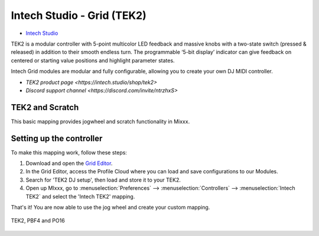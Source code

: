 Intech Studio - Grid (TEK2)
===========================

-  `Intech Studio <https://intech.studio/>`__

.. versionadded:: 2.4.2
TEK2 is a modular controller with 5-point multicolor LED feedback and massive knobs with a two-state switch (pressed & released) in addition to their smooth endless turn. The programmable ‘5-bit display’ indicator can give feedback on centered or starting value positions and highlight parameter states.

Intech Grid modules are modular and fully configurable, allowing you to create your own DJ MIDI controller.

* `TEK2 product page <https://intech.studio/shop/tek2>`
* `Discord support channel <https://discord.com/invite/ntrzhxS>`

TEK2 and Scratch
----------------

This basic mapping provides jogwheel and scratch functionality in Mixxx.

Setting up the controller
-------------------------

To make this mapping work, follow these steps:

1. Download and open the `Grid Editor <https://intech.studio/ae/products/grid-editor/>`__.
2. In the Grid Editor, access the Profile Cloud where you can load and save configurations to our Modules.
3. Search for 'TEK2 DJ setup', then load and store it to your TEK2.
4. Open up MIxxx, go to :menuselection:`Preferences` --> :menuselection:`Controllers` --> :menuselection:`Intech TEK2` and select the 'Intech TEK2' mapping.

That's it! You are now able to use the jog wheel and create your custom mapping.



.. figure:: ../../_static/controllers/intech_dj.png
   :align: center
   :width: 100%
   :figwidth: 100%
   :alt: Intech DJ (schematic view)
   :figclass: pretty-figures

   TEK2, PBF4 and PO16




